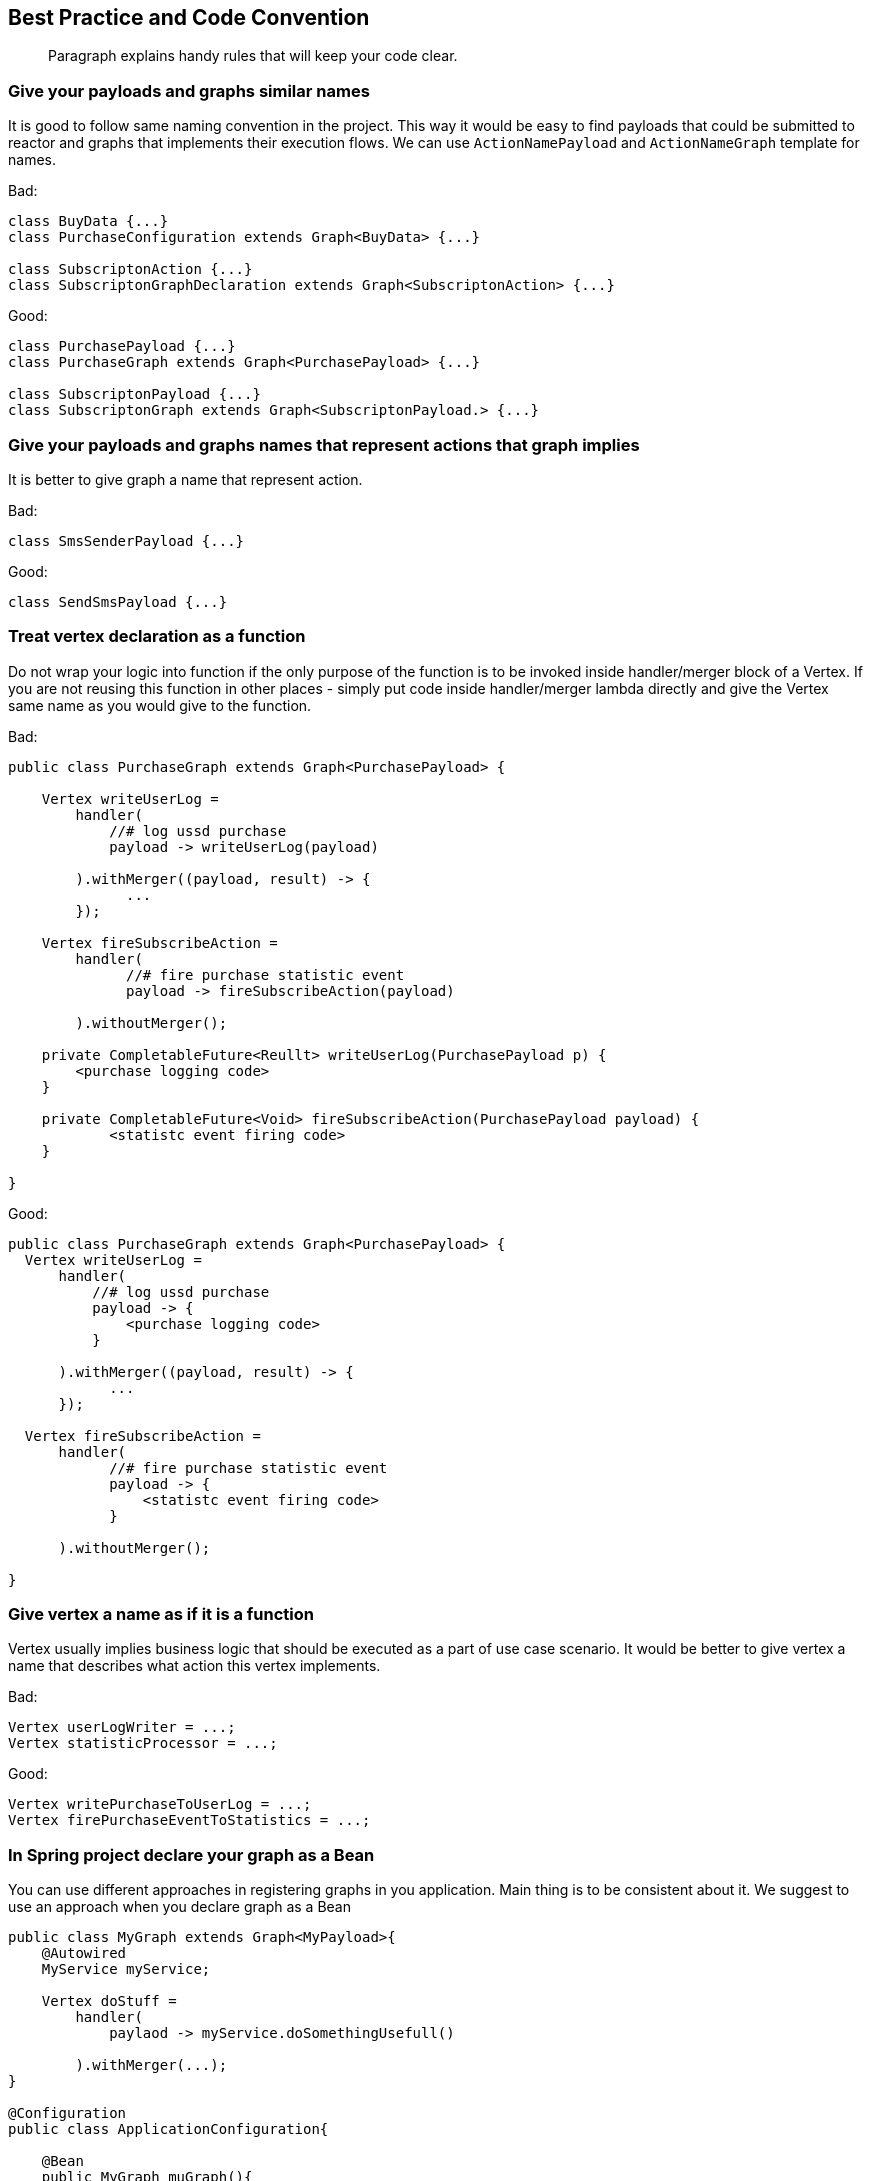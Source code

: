 == Best Practice and Code Convention
[abstract]
Paragraph explains handy rules that will keep your code clear.

=== Give your payloads and graphs similar names
It is good to follow same naming convention in the project. 
This way it would be easy to find payloads that could be submitted to reactor 
and graphs that implements their execution flows.  
We can use `ActionNamePayload` and `ActionNameGraph` template for names. 

Bad:
[code,java]
----
class BuyData {...}
class PurchaseConfiguration extends Graph<BuyData> {...}

class SubscriptonAction {...}
class SubscriptonGraphDeclaration extends Graph<SubscriptonAction> {...}
----

Good:

[code,java]
----
class PurchasePayload {...}
class PurchaseGraph extends Graph<PurchasePayload> {...}

class SubscriptonPayload {...}
class SubscriptonGraph extends Graph<SubscriptonPayload.> {...}
----

=== Give your payloads and graphs names that represent actions that graph implies

It is better to give graph a name that represent action. 

Bad:

[code,java]
----
class SmsSenderPayload {...}
----

Good:

[code,java]
----
class SendSmsPayload {...}
----

=== Treat vertex declaration as a function
Do not wrap your logic into function if the only purpose of the function is to
be invoked inside handler/merger block of a Vertex.
If you are not reusing this function in other places - simply put code inside
handler/merger lambda directly and give the Vertex same name as you would give
to the function.

Bad:

[code,java]
----
public class PurchaseGraph extends Graph<PurchasePayload> {

    Vertex writeUserLog =
        handler(
            //# log ussd purchase
            payload -> writeUserLog(payload)

        ).withMerger((payload, result) -> {
              ...
        });

    Vertex fireSubscribeAction =
        handler(
              //# fire purchase statistic event
              payload -> fireSubscribeAction(payload)

        ).withoutMerger();

    private CompletableFuture<Reullt> writeUserLog(PurchasePayload p) {
        <purchase logging code>
    }

    private CompletableFuture<Void> fireSubscribeAction(PurchasePayload payload) {
            <statistc event firing code>
    }

}

----

Good:

[code,java]
----
public class PurchaseGraph extends Graph<PurchasePayload> {
  Vertex writeUserLog =
      handler(
          //# log ussd purchase
          payload -> {
              <purchase logging code>
          }

      ).withMerger((payload, result) -> {
            ...
      });

  Vertex fireSubscribeAction =
      handler(
            //# fire purchase statistic event
            payload -> {
                <statistc event firing code>
            }

      ).withoutMerger();

}

----

=== Give vertex a name as if it is a function
Vertex usually implies business logic that should be executed as a part of 
use case scenario. 
It would be better to give vertex a name 
that describes what action this vertex implements.     

Bad:

[code,java]
----
Vertex userLogWriter = ...;
Vertex statisticProcessor = ...;
----

Good:

[code,java]
----
Vertex writePurchaseToUserLog = ...;
Vertex firePurchaseEventToStatistics = ...;
----

=== In Spring project declare your graph as a Bean
You can use different approaches in registering graphs in you application. 
Main thing is to be consistent about it. 
We suggest to use an approach when you declare graph as a Bean

[code,java]
----
public class MyGraph extends Graph<MyPayload>{
    @Autowired
    MyService myService;

    Vertex doStuff =
        handler(
            paylaod -> myService.doSomethingUsefull()

        ).withMerger(...);
}

@Configuration
public class ApplicationConfiguration{

    @Bean
    public MyGraph muGraph(){
        return new MyGraph();
    }
    ...

    @Autowired
    Collection<Graph> applicationGraphs;

    @Bean
    public CompletableReactor completableReactor(){
      CompletableReactor completableReactor = new CompletableReactor()
      applicationGraphs.forEach(completableReactor::registerGraph)
      return completableReactor;
    }
}
----

=== Optional, lateinit vars for Graph context variable

Nullable types `T?` or `Optional<T>` force us to check value for null before we can use it.
This is very handy for function arguments, class states, etc.
But lets discuss situation with graphs.
We usually desing graphs in a way so upper vertices initialize data and bottom vertices uses them.
Upper vertex1 initialize `data` with value and vertex2 reads `data`. 
In that case our graph design imply that data will be ready for reading in vertex2. 
Suppose that data is not ready : vertex2 from our example have only one case: if `data` is null - rise an exception. 
But Kotlin lateinit or Nullable `data` will rise NPE for this case for us.
So if our graph design imply that data should be ready before reading by bottom vertices - we should use nullable or lateinit vars.
 
What if our logic have two cases: in one we use data, and in another - do not. 
Best way to solve this case is to try to implement it thought graph design and have two branches of vertices.
This way we can continue to use lateinit vars/nullable values inside payload.   

But some times it is better not to increase complexity by adding new branches to graph
 and instead to use `T?/Optional<T>` data in graph payload. 
Then we simply implement `if (data == null/isPresent) A else B` logic inside vertex without any exceptions.

=== Code formatting
(1) Separate vertex field declaration and handler block with new line '\n' +
(2) Separate handler block and merger block with new line '\n' +
(3) Separate documentation comment with new line '\n' +

[code,java]
----
public class PurchaseGraph extends Graph<PurchasePayload> {
  Vertex writeUserLog =  //(1)
      handler(
          //# log ussd purchase details //(3)
          payload -> {
              <purchase logging code>
          }
      ).withMerger((payload, result) -> { //(2)
            ...
      });

  Vertex fireSubscribeAction =
      handler( payload -> { //(3)
                <statistc event firing code>
            }
      ).withoutMerger();
}
----
